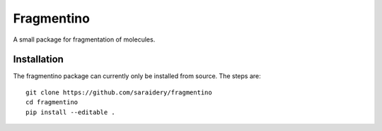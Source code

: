 Fragmentino
===========
A small package for fragmentation of molecules.

.. GitHub Actions
.. image:: https://github.com/saraidery/fragment-molecule/workflows/build/badge.svg
    :target: https://github.com/saraidery/fragment-molecule/actions
    :alt: Build status
    

Installation
------------
The fragmentino package can currently only be installed from source.
The steps are::

    git clone https://github.com/saraidery/fragmentino
    cd fragmentino
    pip install --editable .
